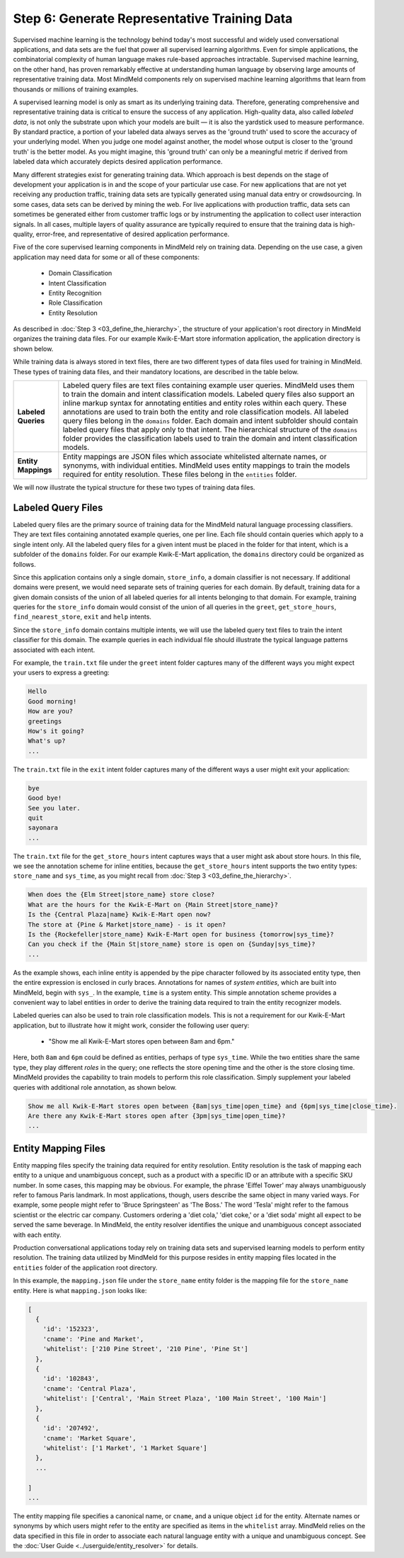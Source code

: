 Step 6: Generate Representative Training Data
=============================================

Supervised machine learning is the technology behind today's most successful and widely used conversational applications, and data sets are the fuel that power all supervised learning algorithms. Even for simple applications, the combinatorial complexity of human language makes rule-based approaches intractable. Supervised machine learning, on the other hand, has proven remarkably effective at understanding human language by observing large amounts of representative training data. Most MindMeld components rely on supervised machine learning algorithms that learn from thousands or millions of training examples.

A supervised learning model is only as smart as its underlying training data. Therefore, generating comprehensive and representative training data is critical to ensure the success of any application. High-quality data, also called *labeled data*, is not only the substrate upon which your models are built — it is also the yardstick used to measure performance. By standard practice, a portion of your labeled data always serves as the 'ground truth' used to score the accuracy of your underlying model. When you judge one model against another, the model whose output is closer to the 'ground truth' is the better model. As you might imagine, this 'ground truth' can only be a meaningful metric if derived from labeled data which accurately depicts desired application performance.

Many different strategies exist for generating training data. Which approach is best depends on the stage of development your application is in and the scope of your particular use case. For new applications that are not yet receiving any production traffic, training data sets are typically generated using manual data entry or crowdsourcing. In some cases, data sets can be derived by mining the web. For live applications with production traffic, data sets can sometimes be generated either from customer traffic logs or by instrumenting the application to collect user interaction signals. In all cases, multiple layers of quality assurance are typically required to ensure that the training data is high-quality, error-free, and representative of desired application performance.

Five of the core supervised learning components in MindMeld rely on training data. Depending on the use case, a given application may need data for some or all of these components:

  - Domain Classification
  - Intent Classification
  - Entity Recognition
  - Role Classification
  - Entity Resolution

As described in :doc:`Step 3 <03_define_the_hierarchy>`, the structure of your application's root directory in MindMeld organizes the training data files. For our example Kwik-E-Mart store information application, the application directory is shown below.

.. image:: /images/directory3.png
    :width: 400px
    :align: center

While training data is always stored in text files, there are two different types of data files used for training in MindMeld. These types of training data files, and their mandatory locations, are described in the table below.

==================== ====
**Labeled Queries**  Labeled query files are text files containing example user queries. MindMeld uses them to train the domain and intent classification models. Labeled query files also support an inline markup syntax for annotating entities and entity roles within each query. These annotations are used to train both the entity and role classification models. All labeled query files belong in the ``domains`` folder. Each domain and intent subfolder should contain labeled query files that apply only to that intent. The hierarchical structure of the ``domains`` folder provides the classification labels used to train the domain and intent classification models.

**Entity Mappings**  Entity mappings are JSON files which associate whitelisted alternate names, or synonyms, with individual entities. MindMeld uses entity mappings to train the models required for entity resolution. These files belong in the ``entities`` folder.
==================== ====

We will now illustrate the typical structure for these two types of training data files.


Labeled Query Files
~~~~~~~~~~~~~~~~~~~

Labeled query files are the primary source of training data for the MindMeld natural language processing classifiers. They are text files containing annotated example queries, one per line. Each file should contain queries which apply to a single intent only. All the labeled query files for a given intent must be placed in the folder for that intent, which is a subfolder of the ``domains`` folder. For our example Kwik-E-Mart application, the ``domains`` directory could be organized as follows.

.. image:: /images/directory4.png
    :width: 400px
    :align: center

Since this application contains only a single domain, ``store_info``, a domain classifier is not necessary. If additional domains were present, we would need separate sets of training queries for each domain. By default, training data for a given domain consists of the union of all labeled queries for all intents belonging to that domain. For example, training queries for the ``store_info`` domain would consist of the union of all queries in the ``greet``, ``get_store_hours``, ``find_nearest_store``, ``exit`` and ``help`` intents.

Since the ``store_info`` domain contains multiple intents, we will use the labeled query text files to train the intent classifier for this domain. The example queries in each individual file should illustrate the typical language patterns associated with each intent.

For example, the ``train.txt`` file under the ``greet`` intent folder captures many of the different ways you might expect your users to express a greeting:

.. code-block:: text

  Hello
  Good morning!
  How are you?
  greetings
  How's it going?
  What's up?
  ...

The ``train.txt`` file in the ``exit`` intent folder captures many of the different ways a user might exit your application:

.. code-block:: text

  bye
  Good bye!
  See you later.
  quit
  sayonara
  ...

The ``train.txt`` file for the ``get_store_hours`` intent captures ways that a user might ask about store hours. In this file, we see the annotation scheme for inline entities, because the ``get_store_hours`` intent supports the two entity types: ``store_name`` and ``sys_time``, as you might recall from :doc:`Step 3 <03_define_the_hierarchy>`.

.. code-block:: text

  When does the {Elm Street|store_name} store close?
  What are the hours for the Kwik-E-Mart on {Main Street|store_name}?
  Is the {Central Plaza|name} Kwik-E-Mart open now?
  The store at {Pine & Market|store_name} - is it open?
  Is the {Rockefeller|store_name} Kwik-E-Mart open for business {tomorrow|sys_time}?
  Can you check if the {Main St|store_name} store is open on {Sunday|sys_time}?
  ...

As the example shows, each inline entity is appended by the pipe character followed by its associated entity type, then the entire expression is enclosed in curly braces. Annotations for names of *system entities*, which are built into MindMeld, begin with ``sys_``. In the example, ``time`` is a system entity. This simple annotation scheme provides a convenient way to label entities in order to derive the training data required to train the entity recognizer models.

.. _roles_example:

Labeled queries can also be used to train role classification models. This is not a requirement for our Kwik-E-Mart application, but to illustrate how it might work, consider the following user query:

  * "Show me all Kwik-E-Mart stores open between 8am and 6pm."

Here, both ``8am`` and ``6pm`` could be defined as entities, perhaps of type ``sys_time``. While the two entities share the same type, they play different *roles* in the query; one reflects the store opening time and the other is the store closing time. MindMeld provides the capability to train models to perform this role classification. Simply supplement your labeled queries with additional role annotation, as shown below.

.. code-block:: text

  Show me all Kwik-E-Mart stores open between {8am|sys_time|open_time} and {6pm|sys_time|close_time}.
  Are there any Kwik-E-Mart stores open after {3pm|sys_time|open_time}?
  ...

.. _entity-mapping-files:

Entity Mapping Files
~~~~~~~~~~~~~~~~~~~~

Entity mapping files specify the training data required for entity resolution. Entity resolution is the task of mapping each entity to a unique and unambiguous concept, such as a product with a specific ID or an attribute with a specific SKU number. In some cases, this mapping may be obvious. For example, the phrase 'Eiffel Tower' may always unambiguously refer to famous Paris landmark. In most applications, though, users describe the same object in many varied ways. For example, some people might refer to 'Bruce Springsteen' as 'The Boss.' The word 'Tesla' might refer to the famous scientist or the electric car company. Customers ordering a 'diet cola,' 'diet coke,' or a 'diet soda' might all expect to be served the same beverage. In MindMeld, the entity resolver identifies the unique and unambiguous concept associated with each entity.

Production conversational applications today rely on training data sets and supervised learning models to perform entity resolution. The training data utilized by MindMeld for this purpose resides in entity mapping files located in the ``entities`` folder of the application root directory.

.. image:: /images/directory5.png
    :width: 350px
    :align: center

In this example, the ``mapping.json`` file under the ``store_name`` entity folder is the mapping file for the ``store_name`` entity. Here is what ``mapping.json`` looks like:

.. code-block:: javascript

  [
    {
      'id': '152323',
      'cname': 'Pine and Market',
      'whitelist': ['210 Pine Street', '210 Pine', 'Pine St']
    },
    {
      'id': '102843',
      'cname': 'Central Plaza',
      'whitelist': ['Central', 'Main Street Plaza', '100 Main Street', '100 Main']
    },
    {
      'id': '207492',
      'cname': 'Market Square',
      'whitelist': ['1 Market', '1 Market Square']
    },
    ...

  ]
  ...

The entity mapping file specifies a canonical name, or ``cname``, and a unique object ``id`` for the entity. Alternate names or synonyms by which users might refer to the entity are specified as items in the ``whitelist`` array. MindMeld relies on the data specified in this file in order to associate each natural language entity with a unique and unambiguous concept. See the :doc:`User Guide <../userguide/entity_resolver>` for details.
